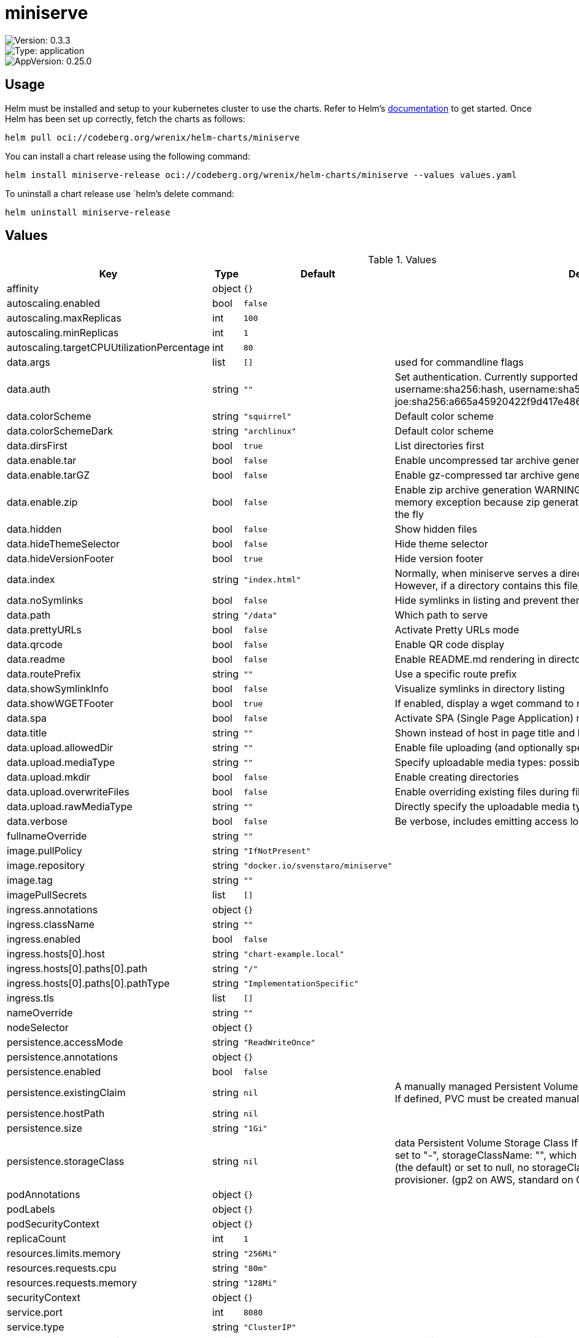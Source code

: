 

= miniserve

image::https://img.shields.io/badge/Version-0.3.3-informational?style=flat-square[Version: 0.3.3]
image::https://img.shields.io/badge/Version-application-informational?style=flat-square[Type: application]
image::https://img.shields.io/badge/AppVersion-0.25.0-informational?style=flat-square[AppVersion: 0.25.0]

== Usage

Helm must be installed and setup to your kubernetes cluster to use the charts.
Refer to Helm's https://helm.sh/docs[documentation] to get started.
Once Helm has been set up correctly, fetch the charts as follows:

[source,bash]
----
helm pull oci://codeberg.org/wrenix/helm-charts/miniserve
----

You can install a chart release using the following command:

[source,bash]
----
helm install miniserve-release oci://codeberg.org/wrenix/helm-charts/miniserve --values values.yaml
----

To uninstall a chart release use `helm`'s delete command:

[source,bash]
----
helm uninstall miniserve-release
----

== Values

.Values
|===
| Key | Type | Default | Description

| affinity
| object
| `{}`
|

| autoscaling.enabled
| bool
| `false`
|

| autoscaling.maxReplicas
| int
| `100`
|

| autoscaling.minReplicas
| int
| `1`
|

| autoscaling.targetCPUUtilizationPercentage
| int
| `80`
|

| data.args
| list
| `[]`
| used for commandline flags

| data.auth
| string
| `""`
| Set authentication. Currently supported formats: username:password, username:sha256:hash,            username:sha512:hash (e.g. joe:123,            joe:sha256:a665a45920422f9d417e4867efdc4fb8a04a1f3fff1fa07e998e86f7f7a27ae3)

| data.colorScheme
| string
| `"squirrel"`
| Default color scheme

| data.colorSchemeDark
| string
| `"archlinux"`
| Default color scheme

| data.dirsFirst
| bool
| `true`
| List directories first

| data.enable.tar
| bool
| `false`
| Enable uncompressed tar archive generation

| data.enable.tarGZ
| bool
| `false`
| Enable gz-compressed tar archive generation

| data.enable.zip
| bool
| `false`
| Enable zip archive generation WARNING: Zipping large directories can result in out-of-memory exception because zip generation is done in memory and cannot be sent on the fly

| data.hidden
| bool
| `false`
| Show hidden files

| data.hideThemeSelector
| bool
| `false`
| Hide theme selector

| data.hideVersionFooter
| bool
| `true`
| Hide version footer

| data.index
| string
| `"index.html"`
| Normally, when miniserve serves a directory, it creates a listing for that directory. However, if a directory contains this file, miniserve will serve that file instead.

| data.noSymlinks
| bool
| `false`
| Hide symlinks in listing and prevent them from being followed

| data.path
| string
| `"/data"`
| Which path to serve

| data.prettyURLs
| bool
| `false`
| Activate Pretty URLs mode

| data.qrcode
| bool
| `false`
| Enable QR code display

| data.readme
| bool
| `false`
| Enable README.md rendering in directories

| data.routePrefix
| string
| `""`
| Use a specific route prefix

| data.showSymlinkInfo
| bool
| `false`
| Visualize symlinks in directory listing

| data.showWGETFooter
| bool
| `true`
| If enabled, display a wget command to recursively download the current directory

| data.spa
| bool
| `false`
| Activate SPA (Single Page Application) mode

| data.title
| string
| `""`
| Shown instead of host in page title and heading

| data.upload.allowedDir
| string
| `""`
| Enable file uploading (and optionally specify for which directory)

| data.upload.mediaType
| string
| `""`
| Specify uploadable media types: possible values image, audio, video

| data.upload.mkdir
| bool
| `false`
| Enable creating directories

| data.upload.overwriteFiles
| bool
| `false`
| Enable overriding existing files during file upload

| data.upload.rawMediaType
| string
| `""`
| Directly specify the uploadable media type expression

| data.verbose
| bool
| `false`
| Be verbose, includes emitting access logs

| fullnameOverride
| string
| `""`
|

| image.pullPolicy
| string
| `"IfNotPresent"`
|

| image.repository
| string
| `"docker.io/svenstaro/miniserve"`
|

| image.tag
| string
| `""`
|

| imagePullSecrets
| list
| `[]`
|

| ingress.annotations
| object
| `{}`
|

| ingress.className
| string
| `""`
|

| ingress.enabled
| bool
| `false`
|

| ingress.hosts[0].host
| string
| `"chart-example.local"`
|

| ingress.hosts[0].paths[0].path
| string
| `"/"`
|

| ingress.hosts[0].paths[0].pathType
| string
| `"ImplementationSpecific"`
|

| ingress.tls
| list
| `[]`
|

| nameOverride
| string
| `""`
|

| nodeSelector
| object
| `{}`
|

| persistence.accessMode
| string
| `"ReadWriteOnce"`
|

| persistence.annotations
| object
| `{}`
|

| persistence.enabled
| bool
| `false`
|

| persistence.existingClaim
| string
| `nil`
| A manually managed Persistent Volume and Claim Requires persistence.enabled: true If defined, PVC must be created manually before volume will be bound

| persistence.hostPath
| string
| `nil`
|

| persistence.size
| string
| `"1Gi"`
|

| persistence.storageClass
| string
| `nil`
| data Persistent Volume Storage Class If defined, storageClassName: <storageClass> If set to "-", storageClassName: "", which disables dynamic provisioning If undefined (the default) or set to null, no storageClassName spec is   set, choosing the default provisioner.  (gp2 on AWS, standard on   GKE, AWS & OpenStack)

| podAnnotations
| object
| `{}`
|

| podLabels
| object
| `{}`
|

| podSecurityContext
| object
| `{}`
|

| replicaCount
| int
| `1`
|

| resources.limits.memory
| string
| `"256Mi"`
|

| resources.requests.cpu
| string
| `"80m"`
|

| resources.requests.memory
| string
| `"128Mi"`
|

| securityContext
| object
| `{}`
|

| service.port
| int
| `8080`
|

| service.type
| string
| `"ClusterIP"`
|

| serviceAccount.annotations
| object
| `{}`
| Annotations to add to the service account

| serviceAccount.create
| bool
| `true`
| Specifies whether a service account should be created

| serviceAccount.name
| string
| `""`
| If not set and create is true, a name is generated using the fullname template

| tolerations
| list
| `[]`
|
|===

Autogenerated from chart metadata using https://github.com/norwoodj/helm-docs[helm-docs]

